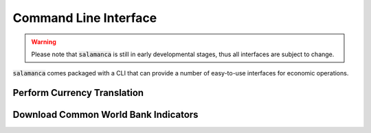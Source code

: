 .. _cli:

Command Line Interface
**********************

.. warning::

    Please note that :code:`salamanca` is still in early developmental stages, thus
    all interfaces are subject to change.

:code:`salamanca` comes packaged with a CLI that can provide a number of
easy-to-use interfaces for economic operations.

.. command-output:: sal -h

Perform Currency Translation
----------------------------

.. command-output:: sal exchange -h

Download Common World Bank Indicators
-------------------------------------

.. command-output:: sal download_wb -h

